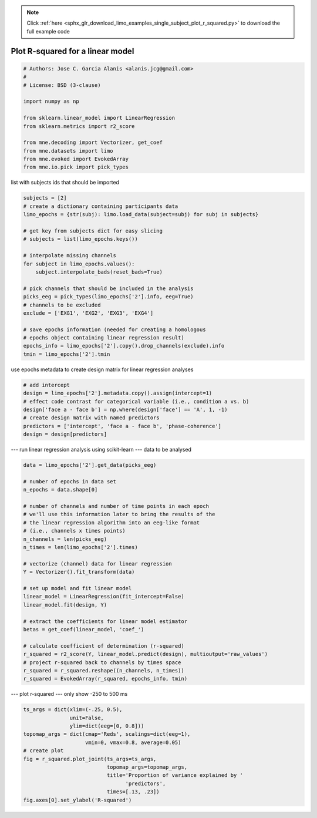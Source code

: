 .. note::
    :class: sphx-glr-download-link-note

    Click :ref:`here <sphx_glr_download_limo_examples_single_subject_plot_r_squared.py>` to download the full example code
.. rst-class:: sphx-glr-example-title

.. _sphx_glr_limo_examples_single_subject_plot_r_squared.py:


=================================
Plot R-squared for a linear model
=================================


.. code-block:: default


    # Authors: Jose C. Garcia Alanis <alanis.jcg@gmail.com>
    #
    # License: BSD (3-clause)

    import numpy as np

    from sklearn.linear_model import LinearRegression
    from sklearn.metrics import r2_score

    from mne.decoding import Vectorizer, get_coef
    from mne.datasets import limo
    from mne.evoked import EvokedArray
    from mne.io.pick import pick_types


list with subjects ids that should be imported


.. code-block:: default

    subjects = [2]
    # create a dictionary containing participants data
    limo_epochs = {str(subj): limo.load_data(subject=subj) for subj in subjects}

    # get key from subjects dict for easy slicing
    # subjects = list(limo_epochs.keys())

    # interpolate missing channels
    for subject in limo_epochs.values():
        subject.interpolate_bads(reset_bads=True)

    # pick channels that should be included in the analysis
    picks_eeg = pick_types(limo_epochs['2'].info, eeg=True)
    # channels to be excluded
    exclude = ['EXG1', 'EXG2', 'EXG3', 'EXG4']

    # save epochs information (needed for creating a homologous
    # epochs object containing linear regression result)
    epochs_info = limo_epochs['2'].copy().drop_channels(exclude).info
    tmin = limo_epochs['2'].tmin


use epochs metadata to create design matrix for linear regression analyses


.. code-block:: default


    # add intercept
    design = limo_epochs['2'].metadata.copy().assign(intercept=1)
    # effect code contrast for categorical variable (i.e., condition a vs. b)
    design['face a - face b'] = np.where(design['face'] == 'A', 1, -1)
    # create design matrix with named predictors
    predictors = ['intercept', 'face a - face b', 'phase-coherence']
    design = design[predictors]


--- run linear regression analysis using scikit-learn ---
data to be analysed


.. code-block:: default

    data = limo_epochs['2'].get_data(picks_eeg)

    # number of epochs in data set
    n_epochs = data.shape[0]

    # number of channels and number of time points in each epoch
    # we'll use this information later to bring the results of the
    # the linear regression algorithm into an eeg-like format
    # (i.e., channels x times points)
    n_channels = len(picks_eeg)
    n_times = len(limo_epochs['2'].times)

    # vectorize (channel) data for linear regression
    Y = Vectorizer().fit_transform(data)

    # set up model and fit linear model
    linear_model = LinearRegression(fit_intercept=False)
    linear_model.fit(design, Y)

    # extract the coefficients for linear model estimator
    betas = get_coef(linear_model, 'coef_')

    # calculate coefficient of determination (r-squared)
    r_squared = r2_score(Y, linear_model.predict(design), multioutput='raw_values')
    # project r-squared back to channels by times space
    r_squared = r_squared.reshape((n_channels, n_times))
    r_squared = EvokedArray(r_squared, epochs_info, tmin)


--- plot r-squared ---
only show -250 to 500 ms


.. code-block:: default

    ts_args = dict(xlim=(-.25, 0.5),
                   unit=False,
                   ylim=dict(eeg=[0, 0.8]))
    topomap_args = dict(cmap='Reds', scalings=dict(eeg=1),
                        vmin=0, vmax=0.8, average=0.05)
    # create plot
    fig = r_squared.plot_joint(ts_args=ts_args,
                               topomap_args=topomap_args,
                               title='Proportion of variance explained by '
                                     'predictors',
                               times=[.13, .23])
    fig.axes[0].set_ylabel('R-squared')


.. rst-class:: sphx-glr-timing

   **Total running time of the script:** ( 0 minutes  0.000 seconds)


.. _sphx_glr_download_limo_examples_single_subject_plot_r_squared.py:


.. only :: html

 .. container:: sphx-glr-footer
    :class: sphx-glr-footer-example



  .. container:: sphx-glr-download

     :download:`Download Python source code: plot_r_squared.py <plot_r_squared.py>`



  .. container:: sphx-glr-download

     :download:`Download Jupyter notebook: plot_r_squared.ipynb <plot_r_squared.ipynb>`


.. only:: html

 .. rst-class:: sphx-glr-signature

    `Gallery generated by Sphinx-Gallery <https://sphinx-gallery.github.io>`_
